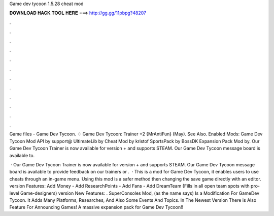 Game dev tycoon 1.5.28 cheat mod



𝐃𝐎𝐖𝐍𝐋𝐎𝐀𝐃 𝐇𝐀𝐂𝐊 𝐓𝐎𝐎𝐋 𝐇𝐄𝐑𝐄 ===> http://gg.gg/11pbpg?48207



.



.



.



.



.



.



.



.



.



.



.



.

Game files - Game Dev Tycoon. ♢ Game Dev Tycoon: Trainer +2 {MrAntiFun} (May). See Also. Enabled Mods: Game Dev Tycoon Mod API by support@ UltimateLib by Cheat Mod by kristof SportsPack by BossDK Expansion Pack Mod by. Our Game Dev Tycoon Trainer is now available for version + and supports STEAM. Our Game Dev Tycoon message board is available to.

 · Our Game Dev Tycoon Trainer is now available for version + and supports STEAM. Our Game Dev Tycoon message board is available to provide feedback on our trainers or .  · This is a mod for Game Dev Tycoon, it enables users to use cheats through an in-game menu. Using this mod is a safer method then changing the save game directly with an editor. version Features: Add Money - Add ResearchPoints - Add Fans - Add DreamTeam (Fills in all open team spots with pro-level Game-designers) version New Features: . SuperConsoles Mod, (as the name says) Is a Modification For GameDev Tycoon. It Adds Many Platforms, Researches, And Also Some Events And Topics. In The Newest Version There is Also Feature For Announcing Games! A massive expansion pack for Game Dev Tycoon!!
